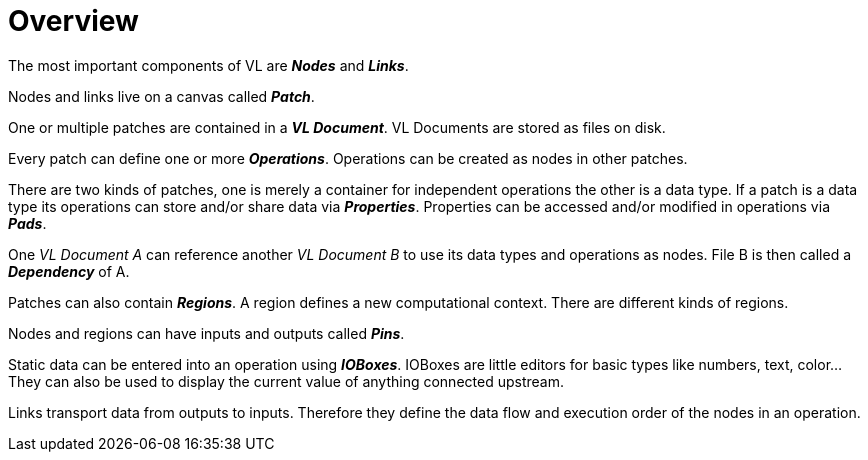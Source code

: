 = Overview

The most important components of VL are *_Nodes_* and *_Links_*.

Nodes and links live on a canvas called *_Patch_*.

One or multiple patches are contained in a *_VL Document_*. VL Documents are stored as files on disk.

Every patch can define one or more *_Operations_*. Operations can be created as nodes in other patches.

There are two kinds of patches, one is merely a container for independent operations the other is a data type. If a patch is a data type its operations can store and/or share data via *_Properties_*. Properties can be accessed and/or modified in operations via *_Pads_*.

One _VL Document A_ can reference another _VL Document B_ to use its data types and operations as nodes. File B is then called a *_Dependency_* of A.

Patches can also contain *_Regions_*. A region defines a new computational context. There are different kinds of regions.

Nodes and regions can have inputs and outputs called *_Pins_*.

Static data can be entered into an operation using *_IOBoxes_*. IOBoxes are little editors for basic types like numbers, text, color… They can also be used to display the current value of anything connected upstream.

Links transport data from outputs to inputs. Therefore they define the data flow and execution order of the nodes in an operation.